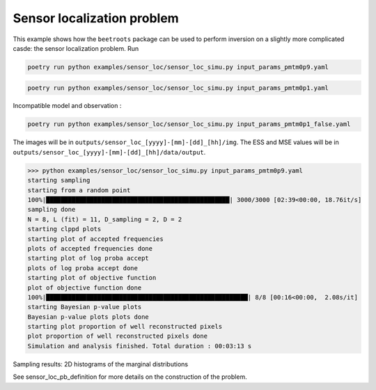 Sensor localization problem
===========================

This example shows how the ``beetroots`` package can be used to perform inversion on a slightly more complicated casde: the sensor localization problem.
Run

.. code:: bash

    poetry run python examples/sensor_loc/sensor_loc_simu.py input_params_pmtm0p9.yaml


.. code:: bash

    poetry run python examples/sensor_loc/sensor_loc_simu.py input_params_pmtm0p1.yaml


Incompatible model and observation :

.. code:: bash

    poetry run python examples/sensor_loc/sensor_loc_simu.py input_params_pmtm0p1_false.yaml


The images will be in ``outputs/sensor_loc_[yyyy]-[mm]-[dd]_[hh]/img``.
The ESS and MSE values will be in ``outputs/sensor_loc_[yyyy]-[mm]-[dd]_[hh]/data/output``.


>>> python examples/sensor_loc/sensor_loc_simu.py input_params_pmtm0p9.yaml
starting sampling
starting from a random point
100%|██████████████████████████████████████████████████| 3000/3000 [02:39<00:00, 18.76it/s]
sampling done
N = 8, L (fit) = 11, D_sampling = 2, D = 2
starting clppd plots
starting plot of accepted frequencies
plots of accepted frequencies done
starting plot of log proba accept
plots of log proba accept done
starting plot of objective function
plot of objective function done
100%|███████████████████████████████████████████████████████| 8/8 [00:16<00:00,  2.08s/it]
starting Bayesian p-value plots
Bayesian p-value plots plots done
starting plot proportion of well reconstructed pixels
plot proportion of well reconstructed pixels done
Simulation and analysis finished. Total duration : 00:03:13 s


.. image:: img/sensor_loc/graph_sensors.PNG
   :width: 50%
   :alt: Observation graph
   :align: center


Sampling results: 2D histograms of the marginal distributions

.. image:: img/sensor_loc/marginals.PNG
   :width: 50%
   :alt: Sampling results
   :align: center


See sensor_loc_pb_definition for more details on the construction of the problem.
